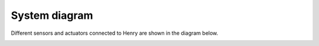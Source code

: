 System diagram
==============

Different sensors and actuators connected to Henry are shown in the diagram below.

.. image:: images/system_diagram.png
   :width: 1000
   :alt: System diagram of Henry

